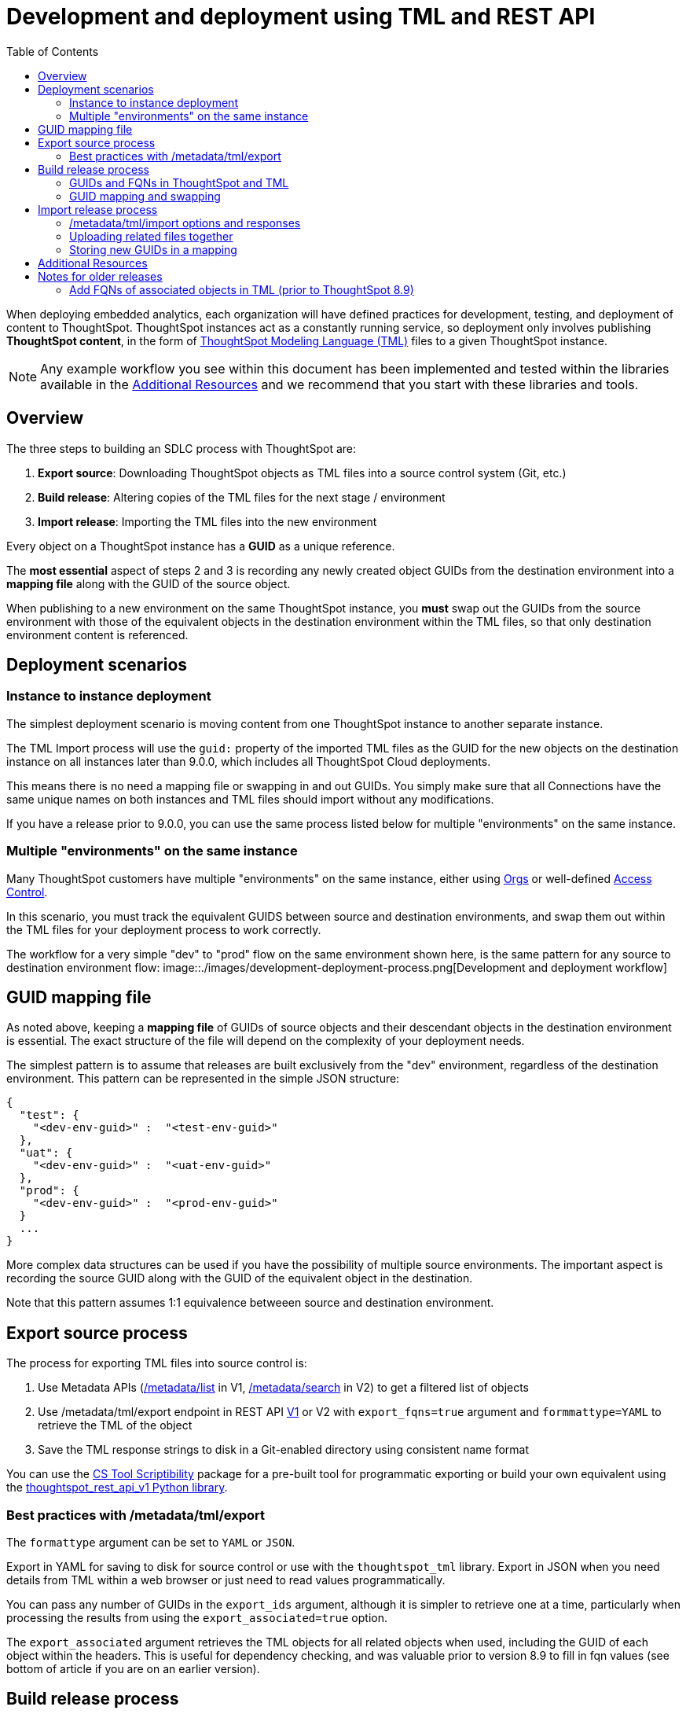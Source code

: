 = Development and deployment using TML and REST API
:toc: true
:toclevels: 2

:page-title: Development and deployment using TML and REST API
:page-pageid: development-and-deployment
:page-description: Development and deployment following the SDLC practices can be achieved using TML and REST API

When deploying embedded analytics, each organization will have defined practices for development, testing, and deployment of content to ThoughtSpot. ThoughtSpot instances act as a constantly running service, so deployment only involves publishing *ThoughtSpot content*, in the form of link:https://cloud-docs.thoughtspot.com/admin/ts-cloud/tml.html[ThoughtSpot Modeling Language (TML), window=_blank] files to a given ThoughtSpot instance.

NOTE: Any example workflow you see within this document has been implemented and tested within the libraries available in the  xref:development-and-deployment.adoc#relatedResources[Additional Resources] and we recommend that you start with these libraries and tools. 

== Overview
The three steps to building an SDLC process with ThoughtSpot are:  

 . *Export source*: Downloading ThoughtSpot objects as TML files into a source control system (Git, etc.)
 . *Build release*: Altering copies of the TML files for the next stage / environment
 . *Import release*: Importing the TML files into the new environment
 
Every object on a ThoughtSpot instance has a *GUID* as a unique reference. 
 
The *most essential* aspect of steps 2 and 3 is recording any newly created object GUIDs from the destination environment into a *mapping file* along with the GUID of the source object. 

When publishing to a new environment on the same ThoughtSpot instance, you *must* swap out the GUIDs from the source environment with those of the equivalent objects in the destination environment within the TML files, so that only destination environment content is referenced.

== Deployment scenarios

=== Instance to instance deployment
The simplest deployment scenario is moving content from one ThoughtSpot instance to another separate instance. 

The TML Import process will use the `guid:` property of the imported TML files as the GUID for the new objects on the destination instance on all instances later than 9.0.0, which includes all ThoughtSpot Cloud deployments.

This means there is no need a mapping file or swapping in and out GUIDs. You simply make sure that all Connections have the same unique names on both instances and TML files should import without any modifications.

If you have a release prior to 9.0.0, you can use the same process listed below for multiple "environments" on the same instance. 

=== Multiple "environments" on the same instance

Many ThoughtSpot customers have multiple "environments" on the same instance, either using xref:orgs[Orgs] or well-defined xref:multitenancy-without-orgs[Access Control]. 

In this scenario, you must track the equivalent GUIDS between source and destination environments, and swap them out within the TML files for your deployment process to work correctly.

The workflow for a very simple "dev" to "prod" flow on the same environment shown here, is the same pattern for any source to destination environment flow:
image::./images/development-deployment-process.png[Development and deployment workflow]

== GUID mapping file
As noted above, keeping a *mapping file* of GUIDs of source objects and their descendant objects in the destination environment is essential. The exact structure of the file will depend on the complexity of your deployment needs.

The simplest pattern is to assume that releases are built exclusively from the "dev" environment, regardless of the destination environment. This pattern can be represented in the simple JSON structure:

[source,json]
----
{
  "test": {
    "<dev-env-guid>" :  "<test-env-guid>"
  },
  "uat": {
    "<dev-env-guid>" :  "<uat-env-guid>"
  },
  "prod": {
    "<dev-env-guid>" :  "<prod-env-guid>"
  }
  ...
}
----

More complex data structures can be used if you have the possibility of multiple source environments. The important aspect is recording the source GUID along with the GUID of the equivalent object in the destination. 

Note that this pattern assumes 1:1 equivalence betweeen source and destination environment.

[#linkExportSource]
== Export source process
The process for exporting TML files into source control is:

 . Use Metadata APIs (xref:metadata-api#metadata-list[/metadata/list] in V1, xref:rest-apiv2-reference#_metadata[/metadata/search] in V2) to get a filtered list of objects
 . Use /metadata/tml/export endpoint in REST API xref:tml-api.adoc#export[V1] or V2 with `export_fqns=true` argument and `formmattype=YAML` to retrieve the TML of the object
 . Save the TML response strings to disk in a Git-enabled directory using consistent name format

You can use the link:https://thoughtspot.github.io/cs_tools/cs-tools/scriptability/[CS Tool Scriptibility, target=_blank] package for a pre-built tool for programmatic exporting or build your own equivalent using the link:https://github.com/thoughtspot/thoughtspot_rest_api_v1_python[thoughtspot_rest_api_v1 Python library, target=_blank].

=== Best practices with /metadata/tml/export
The `formattype` argument can be set to `YAML` or `JSON`. 

Export in YAML for saving to disk for source control or use with the `thoughtspot_tml` library. Export in JSON when you need details from TML within a web browser or just need to read values programmatically.

You can pass any number of GUIDs in the `export_ids` argument, although it is simpler to retrieve one at a time, particularly when processing the results from using the `export_associated=true` option. 

The `export_associated` argument retrieves the TML objects for all related objects when used, including the GUID of each object within the headers. This is useful for dependency checking, and was valuable prior to version 8.9 to fill in fqn values (see bottom of article if you are on an earlier version).

[#linkBuildRelease]
== Build release process
To change the source environment TML files so that they can be imported in the destination environment, you need a process that correctly manipulates the TML files. 

Common adjustments include:

 . Switching connections at the Table level 
 . Changing database details within Table objects
 . Adding or removing columns 
 . Renaming columns for translations

The specific TML changes to achieve these goals are detailed on the xref:modify-tml.adoc[Modify TML files] page. There are also functioning code examples of many of these changes in the link:https://github.com/thoughtspot/thoughtspot_tml[thoughtspot_tml, target=_blank] repository.

=== GUIDs and FQNs in ThoughtSpot and TML
Every object on a ThoughtSpot instance has a *GUID* as a unique reference. 

The most essential aspect of content migration / promotion / deployment with ThoughtSpot is *mapping* the unique GUID of a *source object* to the GUID of the equivalent *destination object*.

Objects of the same or different types can have the same display name, so the GUID is necessary to identify the particular object. 

In the REST APIs, `id` properties are the GUIDs.

In TML, the `guid:` property will be at the top of the file. The `fqn:` property will be the GUID of another connected object (typically data sources).

==== GUIDs in TML files determine create vs. update operations
Object names are never used for determining an object to update, because object names are not unique within ThoughtSpot.

Whether an imported TML will create a new object or update an existing object depends on the presence of the *guid* property and whether that GUID matches an existing object on that ThoughtSpot instance.

Creation vs. update is determined by the following rules:

 - *No GUID* in the TML file: creates a new object with a new GUID
 - *force_create=true* parameter of the TML Import API is used: every uploaded TML file results in new objects being created and assigned new GUIDs
 - *GUID in TML file*, where an object with the *same GUID already exists* in instance: update object
 - *GUID in TML file*, where *no object with same GUID exists* in ThoughtSpot instance: creates a new object with the GUID from the TML file 
  - *Table objects* match on fully-qualified tables in the database (each Connection can only have one Table object per table in database), not GUID: If existing Table object representing the same database table is found, the GUID of the original object is maintained, but the updatse are applied from the new TML file

NOTE: Prior to version 9.0.0, ThoughtSpot did not consistently use the GUID provided in the TML file for a new object when that GUID was not already in use on that ThoughtSpot instance.

=== GUID mapping and swapping
The regardless of the other changes you make, building a release for an environment on the same instance will require swapping in the correct GUIDs

Because the presence of the *guid* property determines whether an individual TML file will cause a create or an update action, you need to keep a *GUID mapping file* to determine how to adjust the TML files for upload to the new environment.



The *guid mapping file* is referenced when creating the final TML files for publishing, then should be updated after publish with any new object GUIDs:

 . Check the *guid mapping file*
 .. If no key-value pair exists for the *dev GUID* for the new environment: *remove the guid property from the TML file*. This will cause a *create* action
 .. If a key-value pair exists: *swap* the TML file *guid* value from the *dev GUID* to the *destination environment GUID*. This will cause an *update* action
 . When a new object is published for the first time, record the *dev GUID* as the key, and the *new object GUID* as the value
 . Perform the same process for any *fqn* properties, which specify data object references. Remove the *fqn* property if the data object is being newly created, or swap it to the mapped GUID for that environment

==== Packaging release files for import

Best practice is to to create and upload "packages" of related objects together at once: 
 
 - Upload all related TML files together in a single TML Import
 - Give data objects within a package unique names, even though not enforced by ThoughtSpot
 - If a data object already exists, swap out the *fqn* references to avoid the name matching heuristic

Name matching does occur for data object references within a TML file. All data objects are referenced as "tables" within TML, whether they are a ThoughtSpot table, worksheet, view, SQL view or any other data objet type.

The following heuristic is used to find matching objects by name:

 . Data object names within the same TML Import operation: Must only be one single object with that name
 . Searches the entire ThoughtSpot instance: Must be only one single object with that name




[#linkImportRelease]
== Import release process
The xref:tml-api#import[/metadata/tml/import] REST API endpoint is used to upload any number of TML files at one time.

All details of the objects to be created or modified are specified *within the uploaded TML file*, including the GUID which determines which existing object a given TML file will update.

The xref:development-and-deployment#linkBuildRelease[Build release process] section above describes the process for getting the TML files prepared for the import release process. The following describes the Import TML REST API call and what to do with the responses, which do feed back into the build release process in the form of the *GUID mapping file*.

=== /metadata/tml/import options and responses

=== Uploading related files together

=== Storing new GUIDs in a mapping
To track relationships between objects in different environments, particularly on the same instance, you must store a *mapping* of the child obbject GUID to its source object GUID when you first publish the child object.

The xref:tml-api#import[import REST API endpoint] returns the GUID in the response after a successful import. The `object` key of the response to the import call contains an array, where each element has a `["response"]["header"]["id_guid"]` key providing the GUID. If you import multiple TML files at once, the response array will be in the same order as the request. This allows you to record a mapping of the originating GUID to the newly created GUIDs.

[source,json]
----
{
  "object": [
    {
      "response": {
        "status": {
          "status_code": "OK"
        },
        "header": {
          "id_guid": "a09a3787-e546-42cb-888f-c17260dd1229",
          "name": "Basic Answer 1",
          "description": "This is basic answer with table and headline visualizations.",
          "author_guid": "59481331-ee53-42be-a548-bd87be6ddd4a",
          "owner_guid": "a09a3787-e546-42cb-888f-c17260dd1229",
          "metadata_type": "QUESTION_ANSWER_BOOK"
        }
      }
    }
  ]
}
----

You should always map the original object GUID (from the 'dev branch') to the GUID for whatever new environment you are publishing to. This allows for continuous pushing of changes from the active develop branch all the way up through to any environment. An example of simple JSON structure to store the relationship in this way is as follows:

[source,json]
----
{
  "test": {
    "<dev-env-guid>" :  "<test-env-guid>"
  },
  "prod": {
    "<dev-env-guid>" :  "<prod-env-guid>"
  }
}
----

The 'dev environment' becomes the source of truth that can be relied upon. You will be able to swap any TML file to another environment by doing simple substitution of any `guid` or `fqn` property from the parent/dev environment to the GUID from the appropriate child environment.




[#relatedResources]
== Additional Resources

* The link:https://github.com/thoughtspot/thoughtspot_tml[thoughtspot-tml module, window=_blank] is written in Python providing classes to work with the TML files as Python objects. You can install it via pip:

+
----
pip install thoughtspot_tml
----

* The link:https://github.com/thoughtspot/thoughtspot_rest_api_v1_python[thoughtspot-rest-api-v1 module, window=_blank] is a Python module implementing the full ThoughtSpot V1 REST API. You can install it via pip:

+
----
pip install thoughtspot_rest_api_v1
----

* The link:https://github.com/thoughtspot/ts_rest_api_and_tml_tools[ts_rest_api_and_tml_tools project, window=_blank] provides examples of workflows using the REST API and TML modification possible with the `thoughtspot_tml` and `thoughtspot_rest_api_v1` modules. This library is intended to provide working examples and is not maintained or supported by ThoughtSpot.

* The link:https://github.com/thoughtspot/ts_rest_api_and_tml_tools/blob/main/examples/tml_and_sdlc/[examples/tml_and_sdlc/, window=_blank] directory includes many different example scripts for these TML based workflows.
+

Within the examples directory, the link:https://github.com/thoughtspot/ts_rest_api_and_tml_tools/blob/main/examples/tml_and_sdlc/tml_download.py[tml_download.py, window=_blank] script is a simple example of exporting all TML objects to disk for use with Git or another source control system.

* For command-line administration tools including many pre-built TML-based workflows, the link:https://github.com/thoughtspot/cs_tools[cs_tools project, window=_blank] is available.

== Notes for older releases

[#olderReleaseNotes]
=== Add FQNs of associated objects in TML (prior to ThoughtSpot 8.9)
Prior to ThoughtSpot 8.9, TML files did not include the GUIDs of associated objects on export. However, you can use the `export_associated=true` argument to retrieve the GUIDs of the associated objects, then programmatically add the `fqn` property to the downloaded TML with the correct GUIDs. Including the GUIDs in the saved files on disk allows you to substitute in the GUIDs for the equivalent objects in another environment.

For example, in these earlier versions, the items in the `tables:` list of this example worksheet TML only include a `name:` property, representing the name of the ThoughtSpot *table* object (as opposed to the table's name in the data warehouse).

If there are *table* objects with duplicate names, specify the GUID of the object using the `fqn:` property. This will distinguish the correct object when importing the TML back.

When you set `export_associated=true` in the TML export command, the first item in the response will be the object you requested in the export:

[source,yaml]
----
guid: 0a0bb654-b0e8-482c-a6c8-9ed396d1cb92
worksheet:
  name: Markspot 2 Worksheet
  tables:
  - name: DIM_CUSTOMERS_2
  table_paths:
  - id: DIM_CUSTOMERS_2_1
    table: DIM_CUSTOMERS_2
    join_path:
    - {}
...
----

The overall response will be structured as a JSON array, with an `edoc` property representing the TML document itself and an `info` section providing basic metadata information, but more importantly the `name` and `id` properties.

[source,json]
----
{
  "object": [
    {
      "edoc":  "<string of the TML doc>"
        ,
        "info": {
          "id": "<object guid>",
          "name": "<object name>",
           ...
        }
      },
     ...
  ]
}
----

Parse through this array and record a simple mapping of name to guid (Python example of this process):
[source,python]
----
name_guid_map = {}

for obj in objs:
    name_guid_map[obj['info']['name']] = obj['info']['id']
----

Because we know that these are the GUIDs that match to the name values in this particular TML file, we can now use the map we created to add in the `fqn` properties, to result in the *worksheet* TML looking like this:

[source,yaml]
----
guid: 0a0bb654-b0e8-482c-a6c8-9ed396d1cb92
worksheet:
  name: Markspot 2 Worksheet
  tables:
  - name: DIM_CUSTOMERS_2
    fqn: 3b87cea1-7767-4fd8-904f-23255d4ba7b3
  table_paths:
  - id: DIM_CUSTOMERS_2_1
    table: DIM_CUSTOMERS_2
    join_path:
    - {}
----
